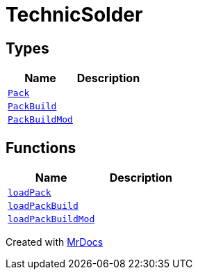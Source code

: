 [#TechnicSolder]
= TechnicSolder
:relfileprefix: 
:mrdocs:


== Types
[cols=2]
|===
| Name | Description 

| xref:TechnicSolder/Pack.adoc[`Pack`] 
| 

| xref:TechnicSolder/PackBuild.adoc[`PackBuild`] 
| 

| xref:TechnicSolder/PackBuildMod.adoc[`PackBuildMod`] 
| 

|===
== Functions
[cols=2]
|===
| Name | Description 

| xref:TechnicSolder/loadPack.adoc[`loadPack`] 
| 

| xref:TechnicSolder/loadPackBuild.adoc[`loadPackBuild`] 
| 

| xref:TechnicSolder/loadPackBuildMod.adoc[`loadPackBuildMod`] 
| 

|===



[.small]#Created with https://www.mrdocs.com[MrDocs]#
